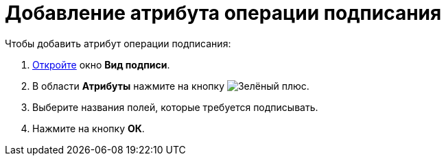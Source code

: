 = Добавление атрибута операции подписания

.Чтобы добавить атрибут операции подписания:
. xref:card-kinds/Document_SignOperation_add.adoc[Откройте] окно *Вид подписи*.
. В области *Атрибуты* нажмите на кнопку image:buttons/plus-green.png[Зелёный плюс].
. Выберите названия полей, которые требуется подписывать.
. Нажмите на кнопку *ОК*.
